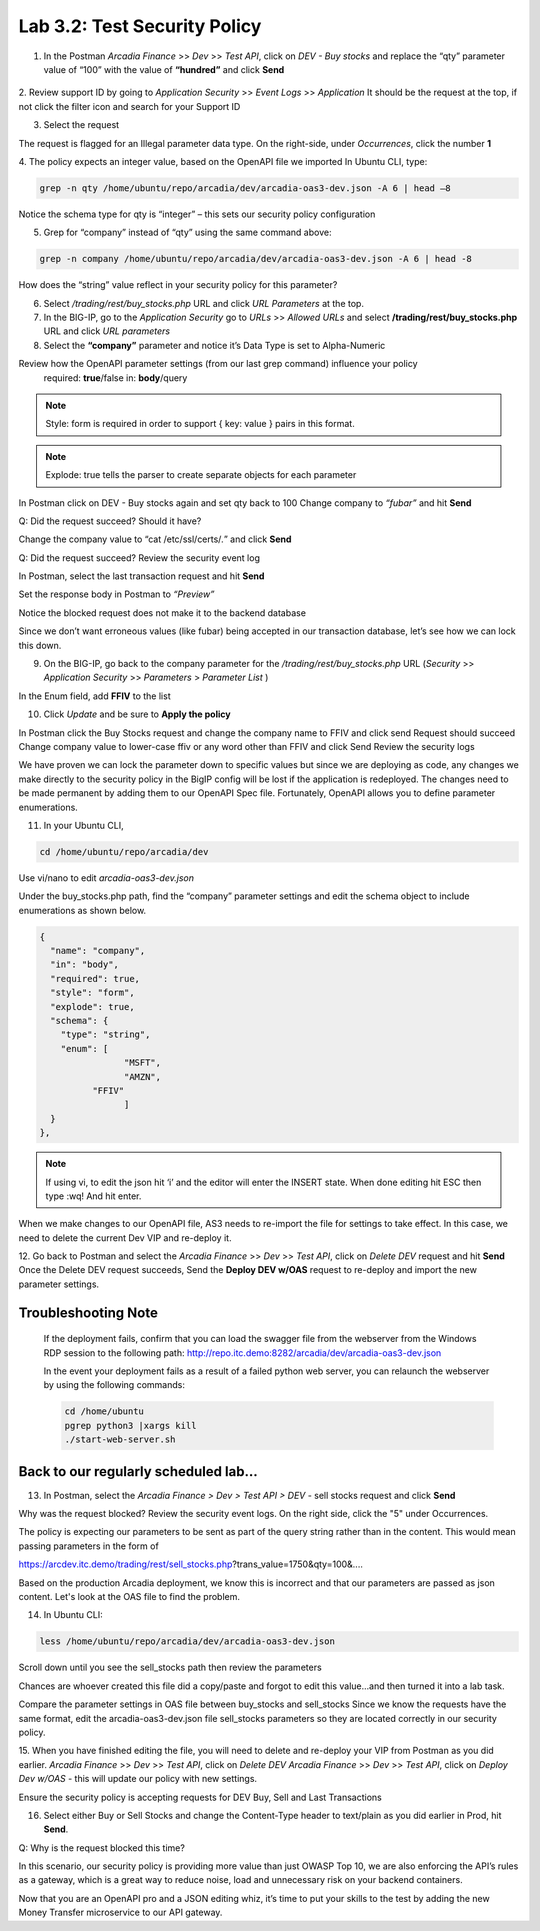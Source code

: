 Lab 3.2: Test Security Policy
=============================================================

1. In the Postman *Arcadia Finance* >> *Dev* >> *Test API*, click on *DEV - Buy stocks* and replace the “qty” parameter value of “100” with the value of **“hundred”** and click **Send**

 .. image:: images/postman-qty-hundred.png

2. Review support ID by going to *Application Security* >> *Event Logs* >> *Application*
It should be the request at the top, if not click the filter icon and search for your Support ID

3. Select the request

.. image:: images/big-ip-security-event-hundred.png

The request is flagged for an Illegal parameter data type. On the right-side, under *Occurrences*, click the number **1**

.. image:: images/big-ip-security-event-hundred2.png

4. The policy expects an integer value, based on the OpenAPI file we imported
In Ubuntu CLI, type:

.. code-block:: bash

	grep -n qty /home/ubuntu/repo/arcadia/dev/arcadia-oas3-dev.json -A 6 | head –8

Notice the schema type for qty is “integer” – this sets our security policy configuration

.. image:: images/ubuntu-swagger-qty.png

5. Grep for “company” instead of “qty” using the same command above:

.. code-block:: bash

	grep -n company /home/ubuntu/repo/arcadia/dev/arcadia-oas3-dev.json -A 6 | head -8

.. image:: images/ubuntu-swagger-company.png


How does the “string” value reflect in your security policy for this parameter?




6. Select */trading/rest/buy_stocks.php* URL and click *URL Parameters* at the top. 

7. In the BIG-IP, go to the  *Application Security* go to *URLs* >> *Allowed URLs* and select **/trading/rest/buy_stocks.php** URL and click *URL parameters*

8. Select the **“company”** parameter and notice it’s Data Type is set to Alpha-Numeric

Review how the OpenAPI parameter settings (from our last grep command) influence your policy
	required: **true**/false
	in: **body**/query

.. note:: 
	Style: form is required in order to support { key: value } pairs in this format.

.. note:: 
	Explode: true tells the parser to create separate objects for each parameter 

In Postman click on DEV - Buy stocks again and set qty back to 100
Change company to *“fubar”* and hit **Send**

Q: Did the request succeed?  Should it have?

Change the company value to “cat /etc/ssl/certs/*.*” and click **Send**

Q: Did the request succeed?  Review the security event log

In Postman, select the last transaction request and hit **Send**

Set the response body in Postman to *“Preview”*

Notice the blocked request does not make it to the backend database
 
.. image:: images/postman-transactionhistory.png

Since we don’t want erroneous values (like fubar) being accepted in our transaction database, let’s see how we can lock this down.

9. On the BIG-IP, go back to the company parameter for the */trading/rest/buy_stocks.php* URL (*Security* >> *Application Security* >> *Parameters* > *Parameter List* )

In the Enum field, add **FFIV** to the list

.. image:: images/big-ip-security-ffiv.png

10. Click *Update* and be sure to **Apply the policy**

In Postman click the Buy Stocks request and change the company name to FFIV and click send
Request should succeed
Change company value to lower-case ffiv or any word other than FFIV and click Send
Review the security logs 

We have proven we can lock the parameter down to specific values but since we are deploying as code, any changes we make directly to the security policy in the BigIP config will be lost if the application is redeployed.  The changes need to be made permanent by adding them to our OpenAPI Spec file.  Fortunately, OpenAPI allows you to define parameter enumerations.

11. In your Ubuntu CLI, 

.. code-block:: bash
	
	cd /home/ubuntu/repo/arcadia/dev

Use vi/nano to edit *arcadia-oas3-dev.json*

Under the buy_stocks.php path, find the “company” parameter settings and edit the schema object to include enumerations as shown below.



.. code-block:: bash

          {
            "name": "company",
            "in": "body",
            "required": true,
            "style": "form",
            "explode": true,
            "schema": {
              "type": "string",
              "enum": [
 	                  "MSFT",
 	                  "AMZN", 
                    "FFIV"
    		          ]
            }
          },

.. note:: 
	
	If using vi, to edit the json hit ‘i’ and the editor will enter the INSERT state. When done editing hit ESC then type :wq! And hit enter.

.. image:: images/meme-vi.jpg

When we make changes to our OpenAPI file, AS3 needs to re-import the file for settings to take effect. In this case, we need to delete the current Dev VIP and re-deploy it.

12. Go back to Postman and select the *Arcadia Finance* >> *Dev* >> *Test API*, click on *Delete DEV* request and hit **Send**
Once the Delete DEV request succeeds, Send the **Deploy DEV w/OAS** request to re-deploy and import the new parameter settings.

Troubleshooting Note
~~~~~~~~~~~~~~~~~~~~~~
		If the deployment fails, confirm that you can load the swagger file from the webserver from the Windows RDP session to the following path: http://repo.itc.demo:8282/arcadia/dev/arcadia-oas3-dev.json 

		In the event your deployment fails as a result of a failed python web server, you can relaunch the webserver by using the following commands:

		.. code-block:: bash

			cd /home/ubuntu
			pgrep python3 |xargs kill
			./start-web-server.sh

Back to our regularly scheduled lab...
~~~~~~~~~~~~~~~~~~~~~~~~~~~~~~~~~~~~~~~~~

13. In Postman, select the *Arcadia Finance > Dev > Test API > DEV* - sell stocks request and click **Send**

Why was the request blocked? Review the security event logs. On the right side, click the "5" under Occurrences.

.. image:: images/sellstock2.png

The policy is expecting our parameters to be sent as part of the query string rather than in the content. This would mean passing parameters in the form of

https://arcdev.itc.demo/trading/rest/sell_stocks.php?trans_value=1750&qty=100&.... 

Based on the production Arcadia deployment, we know this is incorrect and that our parameters are passed as json content. Let's look at the OAS file to find the problem.

14. In Ubuntu CLI:

.. code-block:: bash

	less /home/ubuntu/repo/arcadia/dev/arcadia-oas3-dev.json

Scroll down until you see the sell_stocks path then review the parameters

.. image:: images/ubuntu-swagger-query.png

Chances are whoever created this file did a copy/paste and forgot to edit this value...and then turned it into a lab task.

Compare the parameter settings in OAS file between buy_stocks and sell_stocks
Since we know the requests have the same format, edit the arcadia-oas3-dev.json file sell_stocks parameters so they are located correctly in our security policy.

15. When you have finished editing the file, you will need to delete and re-deploy your VIP from Postman as you did earlier.
*Arcadia Finance* >> *Dev* >> *Test API*, click on *Delete DEV*
*Arcadia Finance* >> *Dev* >> *Test API*, click on *Deploy Dev w/OAS* - this will update our policy with new settings.

Ensure the security policy is accepting requests for DEV Buy, Sell and Last Transactions

16. Select either Buy or Sell Stocks and change the Content-Type header to text/plain as you did earlier in Prod, hit **Send**.

.. image:: images/postman-contenttype.png
	
Q: Why is the request blocked this time?

In this scenario, our security policy is providing more value than just OWASP Top 10, we are also enforcing the API’s rules as a gateway, which is a great way to reduce noise, load and unnecessary risk on your backend containers. 

Now that you are an OpenAPI pro and a JSON editing whiz, it’s time to put your skills to the test by adding the new Money Transfer microservice to our API gateway.
